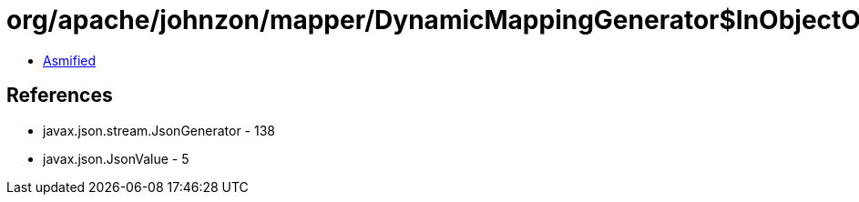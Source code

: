 = org/apache/johnzon/mapper/DynamicMappingGenerator$InObjectOrPrimitiveJsonGenerator.class

 - link:DynamicMappingGenerator$InObjectOrPrimitiveJsonGenerator-asmified.java[Asmified]

== References

 - javax.json.stream.JsonGenerator - 138
 - javax.json.JsonValue - 5
